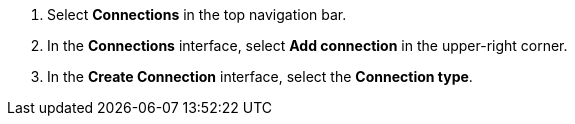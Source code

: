 . Select *Connections* in the top navigation bar.
. In the *Connections* interface, select *Add connection* in the upper-right corner.
. In the *Create Connection* interface, select the *Connection type*.
